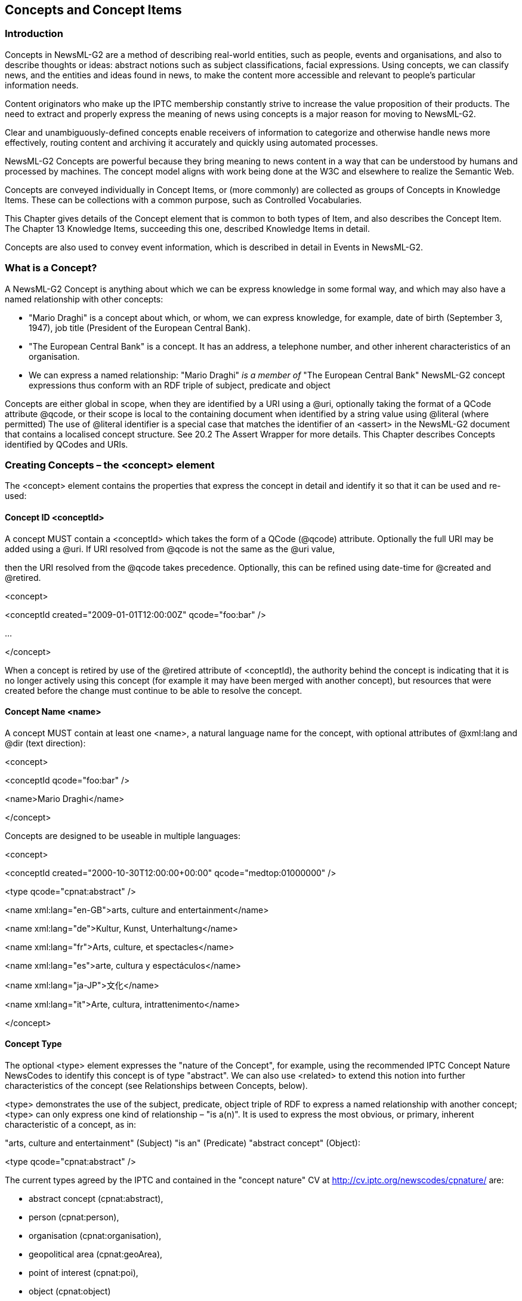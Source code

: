 [[concepts-and-concept-items]]
Concepts and Concept Items
--------------------------

[[introduction-8]]
Introduction
~~~~~~~~~~~~

Concepts in NewsML-G2 are a method of describing real-world entities,
such as people, events and organisations, and also to describe thoughts
or ideas: abstract notions such as subject classifications, facial
expressions. Using concepts, we can classify news, and the entities and
ideas found in news, to make the content more accessible and relevant to
people’s particular information needs.

Content originators who make up the IPTC membership constantly strive to
increase the value proposition of their products. The need to extract
and properly express the meaning of news using concepts is a major
reason for moving to NewsML-G2.

Clear and unambiguously-defined concepts enable receivers of information
to categorize and otherwise handle news more effectively, routing
content and archiving it accurately and quickly using automated
processes.

NewsML-G2 Concepts are powerful because they bring meaning to news
content in a way that can be understood by humans and processed by
machines. The concept model aligns with work being done at the W3C and
elsewhere to realize the Semantic Web.

Concepts are conveyed individually in Concept Items, or (more commonly)
are collected as groups of Concepts in Knowledge Items. These can be
collections with a common purpose, such as Controlled Vocabularies.

This Chapter gives details of the Concept element that is common to both
types of Item, and also describes the Concept Item. The Chapter 13
Knowledge Items, succeeding this one, described Knowledge Items in
detail.

Concepts are also used to convey event information, which is described
in detail in Events in NewsML-G2.

[[what-is-a-concept]]
What is a Concept?
~~~~~~~~~~~~~~~~~~

A NewsML-G2 Concept is anything about which we can be express knowledge
in some formal way, and which may also have a named relationship with
other concepts:

* "Mario Draghi" is a concept about which, or whom, we can express
knowledge, for example, date of birth (September 3, 1947), job title
(President of the European Central Bank).
* "The European Central Bank" is a concept. It has an address, a
telephone number, and other inherent characteristics of an organisation.
* We can express a named relationship: "Mario Draghi" _is a member of_
"The European Central Bank" NewsML-G2 concept expressions thus conform
with an RDF triple of subject, predicate and object

Concepts are either global in scope, when they are identified by a URI
using a @uri, optionally taking the format of a QCode attribute @qcode,
or their scope is local to the containing document when identified by a
string value using @literal (where permitted) The use of @literal
identifier is a special case that matches the identifier of an <assert>
in the NewsML-G2 document that contains a localised concept structure.
See 20.2 The Assert Wrapper for more details. This Chapter describes
Concepts identified by QCodes and URIs.

[[creating-concepts-the-concept-element]]
Creating Concepts – the <concept> element
~~~~~~~~~~~~~~~~~~~~~~~~~~~~~~~~~~~~~~~~~

The <concept> element contains the properties that express the concept
in detail and identify it so that it can be used and re-used:

[[concept-id-conceptid]]
Concept ID <conceptId>
^^^^^^^^^^^^^^^^^^^^^^

A concept MUST contain a <conceptId> which takes the form of a QCode
(@qcode) attribute. Optionally the full URI may be added using a @uri.
If URI resolved from @qcode is not the same as the @uri value,

then the URI resolved from the @qcode takes precedence. Optionally, this
can be refined using date-time for @created and @retired.

<concept>

<conceptId created="2009-01-01T12:00:00Z" qcode="foo:bar" />

...

</concept>

When a concept is retired by use of the @retired attribute of
<conceptId), the authority behind the concept is indicating that it is
no longer actively using this concept (for example it may have been
merged with another concept), but resources that were created before the
change must continue to be able to resolve the concept.

[[concept-name-name]]
Concept Name <name>
^^^^^^^^^^^^^^^^^^^

A concept MUST contain at least one <name>, a natural language name for
the concept, with optional attributes of @xml:lang and @dir (text
direction):

<concept>

<conceptId qcode="foo:bar" />

<name>Mario Draghi</name>

</concept>

Concepts are designed to be useable in multiple languages:

<concept>

<conceptId created="2000-10-30T12:00:00+00:00"
qcode="medtop:01000000" />

<type qcode="cpnat:abstract" />

<name xml:lang="en-GB">arts, culture and entertainment</name>

<name xml:lang="de">Kultur, Kunst, Unterhaltung</name>

<name xml:lang="fr">Arts, culture, et spectacles</name>

<name xml:lang="es">arte, cultura y espectáculos</name>

<name xml:lang="ja-JP">文化</name>

<name xml:lang="it">Arte, cultura, intrattenimento</name>

</concept>

[[concept-type]]
Concept Type
^^^^^^^^^^^^

The optional <type> element expresses the "nature of the Concept", for
example, using the recommended IPTC Concept Nature NewsCodes to identify
this concept is of type "abstract". We can also use <related> to extend
this notion into further characteristics of the concept (see
Relationships between Concepts, below).

<type> demonstrates the use of the subject, predicate, object triple of
RDF to express a named relationship with another concept; <type> can
only express one kind of relationship – "is a(n)". It is used to express
the most obvious, or primary, inherent characteristic of a concept, as
in:

"arts, culture and entertainment" (Subject) "is an" (Predicate)
"abstract concept" (Object):

<type qcode="cpnat:abstract" />

The current types agreed by the IPTC and contained in the "concept
nature" CV at http://cv.iptc.org/newscodes/cpnature/ are:

* abstract concept (cpnat:abstract),
* person (cpnat:person),
* organisation (cpnat:organisation),
* geopolitical area (cpnat:geoArea),
* point of interest (cpnat:poi),
* object (cpnat:object)
* event (cpnat:event).

[[concept-definition]]
Concept Definition
^^^^^^^^^^^^^^^^^^

The optional <definition> element allows more extensive natural language
information with some mark-up,

if required. Block type elements may use an optional @role QCode to
differentiate repeating Definition statements such as "summary" and
"long":

<definition xml:lang="en-GB" role="definitionrole:short">__

Matters pertaining to the advancement and refinement of the human mind,

of interests, skills, tastes and emotions

</definition>

Note that although much of this information could be, and may be,
duplicated in machine-readable XML, it is still useful to carry some
core information in human-readable form.

[[note]]
 Note
^^^^^^

The <note> element may be used to add supplemental natural-language
information on the concept as a block of text with some optional
mark-up, again with an optional @role:

<note>

This is a top-level concept from the IPTC Media Topic NewsCodes

</note>

[[conveying-concepts-the-concept-item-structure]]
Conveying Concepts: the Concept Item structure
~~~~~~~~~~~~~~~~~~~~~~~~~~~~~~~~~~~~~~~~~~~~~~

A Concept Item conveys knowledge about a single concept, whether a
real-world entity such as a person, or an abstract concept such as a
subject. It shares the basic structure of all NewsML-G2 Items and
therefore uses the same methods for identification, versioning and
conformance levels.

Item Metadata is mandatory and contains the mandatory properties for
Item Class, Provider and Version Created (note that Publication Status
is optional but the Item’s publication status must be assumed to be the
default "usable" if the property is absent).

Content Metadata is optional and is not included in this example:

All Scheme Aliases used in listing below indicate IPTC NewsCodes
vocabularies, except for the following alias values: +
_svc,_

<?xml version="1.0" encoding="UTF-8" standalone="yes"?>

<conceptItem xmlns="http://iptc.org/std/nar/2006-10-01/"

guid="urn:newsml:iptc.org:20080229:ncdci-subjectcode"

version="101018123521"

standard="NewsML-G2"

standardversion="2.23"

<catalogRef

href="http://www.iptc.org/std/catalog/catalog.IPTC-G2-Standards_29.xml"
/>

<rightsInfo>

<copyrightHolder>

<name>IPTC - International Press Telecommunications Council, 20 Garrick
Street, London WC2E 9BT, UK</name>

</copyrightHolder>

<copyrightNotice>Copyright 2008, IPTC, www.iptc.org, All

Rights Reserved</copyrightNotice>

</rightsInfo>

<itemMeta>

<itemClass qcode="cinat:concept" />

<provider qcode="nprov:IPTC" />

<versionCreated>2016-11-07T12:35:21+01:00</versionCreated>

<firstCreated>2008-02-29T12:00:00+00:00</firstCreated>

<pubStatus qcode="stat:usable" />

<title xml:lang="en">Concept Item delivering a

concept requested from the IPTC Media Topic NewsCodes</title>

</itemMeta>

Note the <itemClass> property for a Concept Item must use the IPTC
Concept Item Nature NewsCodes with a recommended Scheme Alias of "cinat"
and denotes this Item conveys a NewsML-G2 Concept.

[[completed-concept-item]]
Completed Concept Item
^^^^^^^^^^^^^^^^^^^^^^

This example is a Concept Item that describes one of the IPTC Media
Topic NewsCodes:

1.  _
[[_Ref374636483]]Abstract Concept conveyed in a NewsML-G2 Concept Item
_

All Scheme Aliases used in listing below indicate IPTC NewsCodes
vocabularies.

<?xml version="1.0" encoding="UTF-8" standalone="yes"?>

<conceptItem xmlns="http://iptc.org/std/nar/2006-10-01/"

guid="urn:newsml:iptc.org:20080229:ncdci-subjectcode"

version="101018123521"

standard="NewsML-G2"

standardversion="2.23">__

<catalogRef

href="http://www.iptc.org/std/catalog/catalog.IPTC-G2-Standards_29.xml"
/>

<rightsInfo>

<copyrightHolder>

<name>IPTC - International Press Telecommunications Council, 20

Garrick Street, London WC2E 9BT, UK</name>

</copyrightHolder>

<copyrightNotice>Copyright 2008, IPTC, www.iptc.org, All

Rights Reserved</copyrightNotice>

</rightsInfo>

<itemMeta>

<itemClass qcode="cinat:concept" />

<provider qcode="nprov:IPTC" />

<versionCreated>2016-11-07T12:35:21+01:00</versionCreated>

<firstCreated>2008-02-29T12:00:00+00:00</firstCreated>

<pubStatus qcode="stat:usable" />

<title xml:lang="en">Concept Item delivering a

concept requested from the IPTC Media Topic NewsCodes</title>

</itemMeta>

<concept>

<conceptId created="2000-10-30T12:00:00+00:00"
qcode="medtop:01000000" />

<type qcode="cpnat:abstract" />

<name xml:lang="en-GB">arts, culture and entertainment</name>

<name xml:lang="de">Kultur, Kunst, Unterhaltung</name>

<name xml:lang="fr">Arts, culture, et spectacles</name>

<name xml:lang="es">arte, cultura y espectáculos</name>

<name xml:lang="ja-JP">文化</name>

<name xml:lang="it">Arte, cultura, intrattenimento</name>

<definition xml:lang="en-GB">Matters pertaining to the advancement
and refinement

of the human mind, of interests, skills, tastes and
emotions</definition>

<definition xml:lang="de">Sachverhalte, die die Veränderung und
Weiterentwicklung

des menschlichen Geistes, der Interessen, des Geschmacks, der
Fähigkeiten und

der Gefühle betreffen.</definition>

<definition xml:lang="fr">Tout ce qui est relatif à la création
d'œuvres, au

développement des facultés intellectuelles, et à leur représentation

publique</definition>

<definition xml:lang="es">Asuntos pertinentes al avance y
refinamiento de la mente

humana, intereses, habilidades, gustos y emociones.</definition>

<definition xml:lang="ja-JP">

人間の精神や興味、技能、嗜好、感情の進歩や洗練に関係する事柄</definition>

<definition xml:lang="it">Creazione e rappresentazione dell'opera
d'arte, gli

Interessi intellettuali, il gusto e le emozioni umane</definition>

<note xml:lang="en-GB">

This is a top-level concept from the IPTC Media Topic NewsCodes

</note>

</concept>

</conceptItem>

[[_Toc374625136]][[_Toc374625137]][[_Toc374625138]][[_Toc374625139]][[_Toc374625140]][[_Toc374625141]][[_Toc374625142]][[_Toc374625143]][[_Toc374625144]][[_Toc374625145]][[_Toc374625146]][[_Toc374625147]][[_Toc374625148]][[_Toc374625149]][[_Toc374625150]][[_Toc374625151]][[_Toc374625152]][[_Toc374625153]][[_Toc374625154]][[_Toc374625155]][[_Toc374625156]][[_Toc374625157]][[_Toc374625158]][[_Toc374625159]][[_Toc374625160]][[_Toc374625161]][[_Toc374625162]][[_Toc374625163]][[_Toc374625164]][[_Toc374625165]][[_Toc374625166]][[_Toc374625167]][[_Toc374625168]][[_Toc374625169]][[_Toc374625170]][[_Toc374625171]][[_Toc374625172]][[_Toc374625173]][[_Toc374625174]][[_Toc374625175]][[_Toc374625176]]

[[concepts-for-real-world-entities]]
Concepts for real-world entities
~~~~~~~~~~~~~~~~~~~~~~~~~~~~~~~~

For each of the types of named entities agreed by the IPTC: person,
organisation, geographical area, point of interest, object and event,
there is a specific group of additional properties. The following
example is a Concept Item for a person.

[[document-structure-4]]
Document Structure
^^^^^^^^^^^^^^^^^^

The document structure is as previously described, with a root
<conceptItem> element and <itemMeta>. The <contentMeta> element is
optional and may only contain Administrative metadata properties, such
as <contentModified> (not included in the example)

<?xml version="1.0" encoding="UTF-8"?>

<conceptItem xmlns="http://iptc.org/std/nar/2006-10-01/"

guid="urn:newsml:iptc.org:20080229:ncdci-person"

version="1010181123618"

standard="NewsML-G2"

standardversion="2.23"

<catalogRef

href="http://www.iptc.org/std/catalog/catalog.IPTC-G2-Standards_29.xml"
/>

<rightsInfo>

<copyrightHolder>

<name>IPTC - International Press Telecommunications Council, 20

Garrick Street, London WC2E 9BT, UK</name>

</copyrightHolder>

<copyrightNotice>Copyright 2008, IPTC, www.iptc.org, All

Rights Reserved</copyrightNotice>

</rightsInfo>

<itemMeta>

<itemClass qcode="cinat:concept" />

<provider qcode="nprov:IPTC" />

<versionCreated>2016-11-07T12:38:18Z</versionCreated>

<firstCreated>2008-12-29T11:00:00Z</firstCreated>

<pubStatus qcode="stat:usable" />

<title xml:lang="en">Concept Item describing Mario Draghi</title>

</itemMeta>

[[top-level-concept-details]]
Top-level concept details
^^^^^^^^^^^^^^^^^^^^^^^^^

The <concept> wrapper starts with the properties common to all types of
concepts:

<concept>

<conceptId created="2009-01-10T12:00:00Z" qcode="people:329465"
/>

<type qcode="cpnat:person" />

<name xml:lang="en-GB">Mario Draghi</name>

<definition xml:lang="en-GB" role="definitionrole:biog">

Mario Draghi, born 3 September 1947,

is an Italian banker and economist who succeeded Jean-Claude Trichet as
the

President of the European Central Bank on 1 November 2011. He was
previously

the governor of the Bank of Italy from January 2006 until October 2011.
In 2014

Forbes nominated Draghi 9th most powerful person in the world.<br />

</definition>

<note xml:lang="en-GB">

Not Mario D’roggia, international powerboat racer

</note>

<related rel="relation:occupation" qcode="jobtypes:puboff" />

<sameAs type="cpnat:person" qcode="pers:567223">

<name>DRAGHI, Mario</name>

</sameAs>

....

</concept>

Note the inclusion of Concept Relationship properties: the <related>
element indicates that the person who is the subject of the concept "has
occupation of" the related concept expressed in by the @qcode
"jobtypes:puboff". The <sameAs> element indicates that this concept is
the same as AFP’s (note: fictitious) concept expressed by the @qcode
"pers:567223".

[[person-details]]
Person details
^^^^^^^^^^^^^^^

The <personDetails> element is a container for additional properties
that are specifically designed to convey information about people:

[[born-born-and-died-died]]
Born <born> and Died <died>
+++++++++++++++++++++++++++

The date of birth and date of death of the person, for example:

<born>1947-09-03</born>

The data type is "TruncatedDateTime", which means that the value is a
date, with an optional time part. The date value may be truncated from
the right to a minimum of YYYY. If used, the time must be present in
full, with time zone, and ONLY in the presence of the full date.

<born>1947</born>

[[affiliation-affiliation]]
Affiliation <affiliation>
++++++++++++++++++++++++++

An affiliation of the person to an organisation.

<affiliation type="orgnat:employer" qcode="org:ECB">

<name>European Central Bank</name>

</affiliation>

Note that the @type refers to the type of organisation – not the type of
relationship with the person. In the example we use scheme "orgnat" to
describe the Nature of the Organisation as a Bank.

[[contact-info-contactinfo]]
Contact Info <contactInfo>
++++++++++++++++++++++++++

Contact information associated with the person. The <contactInfo>
element wraps a structure with the properties outlined below. A "person"
concept may have many instances of <contactInfo>, each with @role
indicating their purpose, or example work or home. These are controlled
values, so a provider should create their own CV of address types if
required.

Each of the child elements of <contactInfo> may be repeated as often as
needed to express different @roles, for example different "work" and
"personal" email addresses etc.

[cols=",,,",options="header",]
|=======================================================================
|Property Name |Element |Type |Notes/Example
|Email Address |<email> |Electronic Address a|
An "Electronic Address" type allows the expression of @role (QCode) to
qualify the information, for example

<email role="addressrole:office">

info@ecb.eu

</email>

|Instant Message Address |<im> |Electronic Address a|
<im role="imsrvc:reuters">

jc.trichet.ecb.eu@reuters.net

</im>

|Phone Number |<phone> |Electronic Address |

|Fax Number |<fax> |Electronic Address |

|Web site |<web> |IRI a|
<web role="webrole:corporate">

www.ecb.eu

</web>

|Postal Address |<address> |Address |See below for details of Address
properties. The Address may have a @role to denote the type of address
is contains (e.g. work, home) and may be repeated as required to express
each address @role.

|Other information |<note> |Block |Any other contact-related
information, such as "annual vacation during August"
|=======================================================================

[[postal-address-address]]
Postal address <address>
++++++++++++++++++++++++

The Address Type property may have a @role to indicate its purpose, The
following table shows the available child properties. Apart from <line>,
which is repeatable, each element may be used once for each <address>

[cols=",,,",options="header",]
|=======================================================================
|Property Name |Element |Type |Notes/Example
|Address Line |<line> |Internationalized string |As many as are needed

|Locality |<locality> |Flexible Property |May be a URI, QCode or Literal
value, or no value with a <name> child element

|Area |<area> |Flexible Property |

|Country |<country> |Flexible Property |

|Postal Code |<postalCode> | |

|World Region |<worldRegion> |Flexible Property |
|=======================================================================

For example:

<address role="addrole:postal">

<line>Postfach 16 03 19</line>

<locality>

<name>Frankfurt am Main</name>

</locality>

<country qcode="iso3166-1a2:DE">

<name xml:lang="en">Germany</name>

</country>

<postalCode>D-60066</postalCode>

<worldRegion qcode="maxmindcc:EU">Europe</worldRegion>

</address>

[[putting-it-together]]
Putting it together
^^^^^^^^^^^^^^^^^^^

The complete concept listing for this example:

1.  __
[[_Ref374636537]]Person Concept conveyed in a NewsML-G2 Concept Item
__

All Scheme Aliases used in listing below indicate IPTC NewsCodes
vocabularies, except for the following alias values: _relation,
jobtypes, pers, definitionrole, orgnat, org, contactrole, addressrole,
imsrvc, phonerole, faxrole, addrole, maxmindcc._

<?xml version="1.0" encoding="UTF-8" standalone="yes"?>

<conceptItem xmlns="http://iptc.org/std/nar/2006-10-01/"

guid="urn:newsml:iptc.org:20080229:ncdci-person"

version="1010181123618"

standard="NewsML-G2"

standardversion="2.23"

<catalogRef

href="http://www.iptc.org/std/catalog/catalog.IPTC-G2-Standards_29.xml"
/>

<rightsInfo>

<copyrightHolder>

<name>IPTC - International Press Telecommunications Council, 20

Garrick Street, London WC2E 9BT, UK</name>

</copyrightHolder>

<copyrightNotice>Copyright 2008, IPTC, www.iptc.org, All

Rights Reserved</copyrightNotice>

</rightsInfo>

<itemMeta>

<itemClass qcode="cinat:concept" />

<provider qcode="nprov:IPTC" />

<versionCreated>2016-11-07T12:38:18Z</versionCreated>

<firstCreated>2008-12-29T11:00:00Z</firstCreated>

<pubStatus qcode="stat:usable" />

<title xml:lang="en">Concept Item describing Mario Draghi</title>

</itemMeta>

<concept>

<conceptId created="2009-01-10T12:00:00Z" qcode="people:329465"
/>

<type qcode="cpnat:person" />

<name xml:lang="en-GB">Mario Draghi</name>

<definition xml:lang="en-GB" role="definitionrole:biog">

Mario Draghi, born 3 September 1947,

is an Italian banker and economist who succeeded Jean-Claude Trichet as
the

President of the European Central Bank on 1 November 2011. He was
previously

the governor of the Bank of Italy from January 2006 until October 2011.
In 2014

Forbes nominated Draghi 9th most powerful person in the world.<br />

</definition>

<note xml:lang="en-GB">

Not Mario D’roggia, international powerboat racer

</note>

<related rel="relation:occupation" qcode="jobtypes:puboff" />

<sameAs type="cpnat:person" qcode="pers:567223">

<name>DRAGHI, Mario</name>

</sameAs>

<personDetails>

<born>1947-09-03</born>

<affiliation type="orgnat:employer" qcode="org:ECB">

<name>European Central Bank</name>

</affiliation>

<contactInfo role="contactrole:official">

<email role="addressrole:office">info@ecb.eu</email>

<im role="imsrvc:reuters">president.ecb.eu@reuters.net</im>

<phone role="phonerole:switch">+49 69 13 44 0</phone>

<fax role="faxrole:central">+49 69 13 44 60 00</fax>

<web>www.ecb.eu</web>

<address role="addrole:physical">

<line>Kaiserstrasse 29</line>

<locality>

<name>Frankfurt am Main</name>

</locality>

<country qcode="iso3166-1a2:DE">

<name xml:lang="en">Germany</name>

</country>

<postalCode>D-60311</postalCode>

<worldRegion qcode="maxmindcc:EU">Europe</worldRegion>

</address>

<address role="addrole:postal">

<line>Postfach 16 03 19</line>

<locality>

<name>Frankfurt am Main</name>

</locality>

<country qcode=" iso3166-1a2:DE">

<name xml:lang="en">Germany</name>

</country>

<postalCode>D-60066</postalCode>

<worldRegion qcode="maxmindcc:EU">Europe</worldRegion>

</address>

</contactInfo>

</personDetails>

</concept>

</conceptItem>

[[more-real-world-entities]]
More real-world entities
~~~~~~~~~~~~~~~~~~~~~~~~

[[organisation-details-organisationdetails]]
Organisation Details <organisationDetails>
^^^^^^^^^^^^^^^^^^^^^^^^^^^^^^^^^^^^^^^^^^

A concept of type "organisation" may hold the following additional
properties:

[[founded-founded-and-dissolved-dissolved]]
Founded <founded> and Dissolved <dissolved>
+++++++++++++++++++++++++++++++++++++++++++

The date of foundation / dissolution of the organisation, equivalent to
born/died for a person, for example

<founded>1998-06-01</founded>

Or

<founded>1998</founded>

(See note on Truncated Date Time Property Type in 12.5.3.1)

[[location-location]]
Location <location>
+++++++++++++++++++

A place where the organisation is located, expressed as Flexible
Property, NOT an address, repeated as many times as needed. For example:

<location type="loctypes:regoff" qcode="poi:75001">

<name>Paris</name>

</location>

[[contact-information-contactinfo]]
Contact Information <contactInfo>
+++++++++++++++++++++++++++++++++

Contact information associated with the organisation, uses the same
structure as described in 12.5.3.4.

[[geopolitical-area-details-geoareadetails]]
Geopolitical Area Details <geoAreaDetails>
^^^^^^^^^^^^^^^^^^^^^^^^^^^^^^^^^^^^^^^^^^

A "geoArea" concept may have the following additional properties:

[[position-position]]
Position <position>
+++++++++++++++++++

This expresses the coordinates of the concept using the following
attributes:

[cols=",,,",options="header",]
|=======================================================================
|Attribute Name |Attribute |Type |Notes/Example
|Latitude |@latitude |XML Decimal a|
The latitude in decimal degrees

Positive value = north of the Equator

Negative value = south of the Equator

|Longitude |@longitude |XML Decimal a|
The longitude in decimal degrees

Positive value = east of the Greenwich Meridian

Negative value = west of the Greenwich Meridian

|Altitude |@altitude |XML Integer |The absolute altitude in metres with
reference to mean sea level

|GPS Datum |@gpsdatum |XML String |The GPS datum associated with the
position measurement, default is WGS84
|=======================================================================

[[founded]]
Founded
+++++++

The Date and optionally the time plus time zone, that the geopolitical
area was founded

<founded>1998</founded>

[[dissolved]]
Dissolved
+++++++++

The Date and optionally the time plus time zone, that the geopolitical
area was dissolved.

[[point-of-interest-poidetails]]
Point of Interest <poiDetails>
^^^^^^^^^^^^^^^^^^^^^^^^^^^^^^

A Point of Interest (POI) is a place "on the map" of interest to people,
which is not necessarily a geographical feature, for example concert
venue, cinema, sports stadium. As such is has different properties to a
purely-geographical point. POI may have the additional properties listed
below.

[[address]]
Address
+++++++

The location of the point of interest expressed as a postal address. The
<address> element is a wrapper for child elements described in 12.5.3.4.
In this context, the address is expressly the location of the POI,
whereas the <address> wrapper when used as a child of <contactInfo> (see
below) expresses the address of the entity who should be contacted about
the POI, which could be an office some distance away.

[[position-position-1]]
Position <position>
+++++++++++++++++++

The coordinates of the location as described in 12.6.2.1

[[opening-hours-openhours]]
Opening Hours <openHours>
++++++++++++++++++++++++++

The opening hours of the POI are expressed as a Label type, which is an
internationalized string – a natural language expression – extended to
include @role if required. Example:

<openHours>9.30am to 5.30pm, closed for lunch from 1pm to
2pm</openHours>

[[capacity-capacity]]
Capacity <capacity>
+++++++++++++++++++

The capacity of the POI is expressed as a Label:

<capacity>10.000 seats</capacity>

[[contact-information-contactinfo-1]]
Contact Information <contactInfo>
+++++++++++++++++++++++++++++++++

Contact information for the POI uses the <contactInfo> structure as
described in 12.5.3.3. It expresses who should be contacted regarding
the POI. This could be an organisation located miles away from the
location of the POI.

[[access-details-access]]
Access details <access>
+++++++++++++++++++++++

Methods of accessing the POI, including directions. This is a Block type
of element, allowing some mark-up and may be repeated as often as
needed:

<access role="traveltype:public">

The Jubilee Line is recommended as the quickest route to ExCeL London.
At Canning

Town change to the DLR (upstairs on platform 3) for the quick two-stop
journey

to Custom House for ExCeL Station.

</access>

<access role="traveltype:road">

When driving to ExCeL London follow signs for Royal Docks, City Airport
and ExCeL

There is easy access to the M25, M11, A406 and A13.

</access>

[[detailed-information-details]]
 Detailed Information <details>
+++++++++++++++++++++++++++++++

Detailed information about the location of the POI expressed as a Block
type:

<details>Room M345, 3^rd^ Floor</details>

[[creation-of-poi-created]]
Creation of POI <created>
+++++++++++++++++++++++++

The date (and optionally a time) on which the Point Of Interest was
created.

<created>2016-06-23</created>

[[destruction-or-teardown-of-poi-ceasedtoexist]]
Destruction or teardown of POI <ceasedToExist>
++++++++++++++++++++++++++++++++++++++++++++++

The date (and optionally a time) on which the Point Of Interest ceased
to exist; perhaps in reference to a temporary POI:

<ceasedToExist>2016-06-23</ceasedToExist>

[[object-details-objectdetails]]
Object Details <objectDetails>
^^^^^^^^^^^^^^^^^^^^^^^^^^^^^^

Objects that may be expressed as a concept include works of art, books,
inventions and industrial artefacts. The IPTC provides three properties
for Objects as part of NewsML-G2, but as with any of the types of
concept discussed, providers are able to extend the standard. Note these
are properties of the object described by the Concept, NOT properties of
<itemMeta> which apply to the Concept Item conveying the Concept. The
standard additional properties of an Object concept are:

[[creation-date-created]]
Creation Date <created>
+++++++++++++++++++++++

The date and, optionally, the time and time zone when the object was
created. Non-repeatable.

<created>1994-06-14</created>

[[creator-creator]]
Creator <creator>
+++++++++++++++++

A party (person or organisation) that created the object, expressed as a
Flexibly Property type. Repeatable.

<creator type="cpnat:organisation" qcode="nyse:ba">

<name>The Boeing Company</name>

</creator>

In this case, the object is a Boeing 777 airliner.

[[copyright-notice-copyrightnotice]]
Copyright Notice <copyrightNotice>
++++++++++++++++++++++++++++++++++

Any necessary copyright notice for claiming the intellectual property of
the object. A repeatable Label type:

<copyrightNotice role="iprole:company>

Copyright 2008 Boeing Aircraft, all rights reserved

</copyrightNotice>

[[relationships-between-concepts]]
Relationships between Concepts
~~~~~~~~~~~~~~~~~~~~~~~~~~~~~~

This is a group of four properties, <broader> <narrower> <related> and
<sameAs> that enable the creation of particular types of relationship to
another concept. For example, our subject was born in Rome. We could
create a concept for Rome as follows, with a <broader> property that
denotes that the city as part the region of Lazio:

<concept>

<conceptId qcode="urban:roma" />

<type qcode="cpnat:geoArea" />

<definition role="definitionrole:short">

Rome (Italian: Roma) is a city and special commune

(named "Roma Capitale") in Italy. Rome is the capital of Italy and also
of the

homonymous province and of the region of Lazio.<br />

</definition>

<broader type="cpnat:geoArea" qcode="locale:lazio">

<name xml:lang="en">Lazio (region)</name>

</broader>

</concept>

<narrower> expresses the reverse relationship. A concept for Rhône could
have a <narrower> property linking it to Lyon, and a <broader> link to
the concept of its parent region, or to the concept of the country,
France.

<sameAs> allows the provider to inform the recipient that this concept
has an equivalent concept in some other taxonomy. For example, we may
know that AFP’s knowledge base of people has an entry for Mario Draghi
that can be referenced using the appropriate alias.

<sameAs type="cpnat:person" qcode="AFPpers:567223">

<name>DRAGHI, Mario</name>

</sameAs>

The sameAs property also assists inter-operability because it can be
used to enable recipients to choose the CV, or standard, they employ.

For example, the document may have a concept for Germany identified by
the provider’s QCode "country:de". Some recipients may have standardized
on using ISO-3166 Country Codes to classify nationality. The provider
can assist recipients to make a direct reference to their preferred
scheme using "sameAs":

<sameAs qcode="iso3166-1a2:DE" />

<sameAs qcode="iso3166-1a3:DEU" />

<sameAs qcode="iso3166n:276" />

<related> allows the expression of a relationship with another concept
that cannot be expressed using <broader>, <narrower>, or <sameAs>. For
example, the "European Central Bank" may be "related to" "Mario Draghi"
– thus the ECB concept may include:

<related rel="relation:hasPresident" type="cpnat:person"
qcode="people:329465">

<name>Mario Draghi</name>

</related>

The nature of the relationship is expressed using @rel; the example
above indicates that the European Central Bank "has a President" Mario
Draghi. This relationship must be part of a CV of relationships, which
might include "has a CEO", "has a Finance Director". The IPTC recommends
that the <related> property should always contain a @rel.

At PCL, the property may be extended by adding @rank, a numeric ranking
of the current concept amongst other concepts related to the target
concept.

For example, if the European Central Bank is the second most important
concept related to Mario Draghi, amongst other concepts related to him,
we can express this as follows:

<related rank="2" rel="relation:hasPresident"
type="cpnat:person"

qcode="people:329465">

<name>Mario Draghi</name>

</related>

[[expressing-quantitative-values-using-related]]
Expressing quantitative values using <related>
^^^^^^^^^^^^^^^^^^^^^^^^^^^^^^^^^^^^^^^^^^^^^^

The <related> property also allows the expression of quantitative
values, for example a share price or a sport score, in addition to the
concept relationships described above.

The three attributes of <related> that enable this feature are @value,
@valueunit and @valuedatatype. Implementers can type the @value by
applying an XML Schema datatype, and optionally to declare the units of
the value (e.g. the currency) using @valueunit and @valuedatatype.

For example, to express scores in a sports game where the named team won
by 4 goals to 2 and gained 3 points:

<concept xmlns:xs="http://www.w3.org/2001/XMLSchema">

<conceptId qcode="ukprem:WBA" />

<name>West Bromwich Albion</name>

...

<related rel="crel:scoreFor" value="4"
valueunit="valunits:goals"

valuedatatype="xs:nonNegativeInteger" />

<related rel="crel:scoreAgainst" value="2"
valueunit="valunits:goals"

valuedatatype="xs:nonNegativeInteger" />

<related rel="crel:pointsAdded" value="3"
valueunit="valunits:points"

valuedatatype="xs:nonNegativeInteger" />

...

</concept>

A further example, expresses a recommendation from an analyst in the
financial markets where the EUR changes from 39 to 44 (expressed as a
value), and the rank changes from Hold to Buy (expressed as a value or
QCode):

<concept xmlns:xs="http://www.w3.org/2001/XMLSchema">

...

<related rel="crel:price_new" value="44"
valueunit="iso4217a:EUR"

valuedatatype="xs:decimal" />

<related rel="crel:price_old" value="39"
valueunit="iso4217a:EUR"

valuedatatype="xs:decimal" />

<related rel="crel:rank_old" value="Hold"
valueunit="valunits:trRanks"

valuedatatype="xs:string" />

<related rel="crel:rank_new" value="Buy"
valueunit="valunits:trRanks"

valuedatatype="xs:string" />

<related rel="crel:rank_new" qcode="trRanks:Buy" />

...

</concept>

When using <related>: ONLY ONE out of @qcode, @uri, @literal, OR @value
MUST be used. (i.e. these properties are mutually exclusive).

The @value has a datatype XML Schema String. If using @value, a
@valuedatatype MUST also be used and its datatype must be one of the
data types defined by the W3C XML Schema specification. The inclusion of
@valueunit is optional, for example if @rel="crel:noOfSiblings" and
@value="2" the type of units is obvious.

[[supplementary-information-about-a-concept]]
Supplementary information about a Concept
~~~~~~~~~~~~~~~~~~~~~~~~~~~~~~~~~~~~~~~~~

Links can be used to enhance the information carried by a NewsML-G2
Concept. For example, a Concept may represent a person in the news; it
may also contain some key facts about the person and relationships to
other concepts (e.g. membership of an organisation). Links to other
resources can also be used to add articles, pictures and other objects
to the Concept.

However, the use of <link> as a child of <itemMeta> in a Concept Item
would create a problem if a number of Concept Items containing Links
were to be aggregated into a Knowledge Item: only the content of the
<concept> wrapper would be carried across into the Knowledge Item and
the Concept Item Metadata and any Links, would be lost.

To resolve this issue, a <remoteInfo> property may be added to
<concept>, with a datatype of LinkType (CCL) and Link1Type (PCL),
matching that of <link>. This enables implementers to provide links to
supplementary information inside the <concept> wrapper, and thus into a
Knowledge Item:

<concept>

<conceptId created="2009-01-10T12:00:00Z" qcode="people:329465"
/>

<type qcode="cpnat:person" />

<name xml:lang="en-GB">Mario Draghi</name>

<definition xml:lang="en-GB" role="definitionrole:biog">

Mario Draghi, born 3 September

1947, is an Italian banker and economist who succeeded Jean-Claude
Trichet

as President of the European Central Bank on 1 November 2011.<br />

</definition>

<related rel="relation:occupation" qcode="jobtypes:puboff" />

<remoteInfo "link" start

rel="irel:seeAlso"

contenttype="image/jpeg">

residref="tag:acmenews.com,2008:TX-PAR:20090529:JYC90" Item ref

<title>

ECB official portrait picture of Mario Draghi

</title>

</remoteInfo> "link" end

<personDetails>

<born>1942-12-20</born>

....

<contactInfo role="contactrole:official">

....

</contactInfo>

</personDetails>

</concept>

Using the rules given in 26.2.2.4, when adding properties of the target
NewsML-G2 Item, the parent property must be included if it is not from
either <contentMeta> or <itemMeta>. For example, a <description> element
extracted from <contentMeta> (no parent needed):

<remoteInfo

rel="irel:seeAlso"

contenttype="video/mpeg">

residref="tag:acmenews.com,2008:TX-PAR:20090529:JYC90" <description>

ECB official video of Mario Draghi working with senior

colleagues at the Bank

</description>

Contrast with a <description> from <partMeta>, which must be included as
the parent element:

<remoteInfo>

<partMeta partid="part1" seq="1"

<description>The first part shows...</description>

</partMeta>

<partMeta partid="part2" seq="2"

<description>The second part shows...</description>

</partMeta>

</remoteInfo>

[[concepts-in-practice]]
Concepts in Practice
~~~~~~~~~~~~~~~~~~~~

The more common method of exchanging Concepts is as part of a Controlled
Vocabulary (otherwise known as Taxonomy, Thesaurus, Dictionary, for
example), which are conveyed in NewsML-G2 as a set of concepts in a
Knowledge Item. This is discussed in Knowledge Items.

The use of Concepts to convey Event information is discussed in Events
in NewsML-G2.

[[OLE_LINK3]][[OLE_LINK4]]

